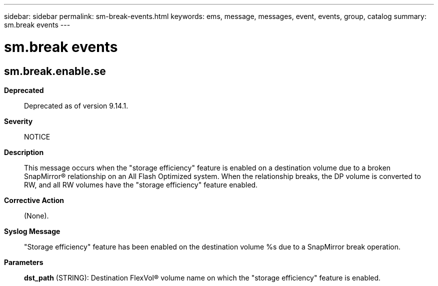 ---
sidebar: sidebar
permalink: sm-break-events.html
keywords: ems, message, messages, event, events, group, catalog
summary: sm.break events
---

= sm.break events
:toclevels: 1
:hardbreaks:
:nofooter:
:icons: font
:linkattrs:
:imagesdir: ./media/

== sm.break.enable.se
*Deprecated*::
Deprecated as of version 9.14.1.
*Severity*::
NOTICE
*Description*::
This message occurs when the "storage efficiency" feature is enabled on a destination volume due to a broken SnapMirror(R) relationship on an All Flash Optimized system. When the relationship breaks, the DP volume is converted to RW, and all RW volumes have the "storage efficiency" feature enabled.
*Corrective Action*::
(None).
*Syslog Message*::
"Storage efficiency" feature has been enabled on the destination volume %s due to a SnapMirror break operation.
*Parameters*::
*dst_path* (STRING): Destination FlexVol(R) volume name on which the "storage efficiency" feature is enabled.
